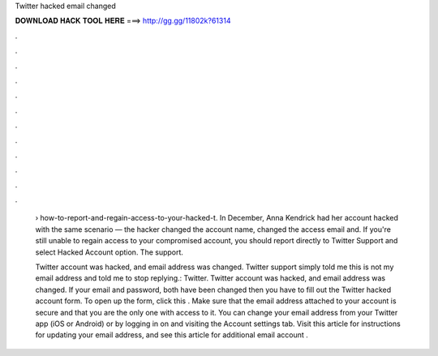 Twitter hacked email changed



𝐃𝐎𝐖𝐍𝐋𝐎𝐀𝐃 𝐇𝐀𝐂𝐊 𝐓𝐎𝐎𝐋 𝐇𝐄𝐑𝐄 ===> http://gg.gg/11802k?61314



.



.



.



.



.



.



.



.



.



.



.



.

 › how-to-report-and-regain-access-to-your-hacked-t. In December, Anna Kendrick had her account hacked with the same scenario — the hacker changed the account name, changed the access email and. If you're still unable to regain access to your compromised account, you should report directly to Twitter Support and select Hacked Account option. The support.
 
 Twitter account was hacked, and email address was changed. Twitter support simply told me this is not my email address and told me to stop replying.: Twitter. Twitter account was hacked, and email address was changed. If your email and password, both have been changed then you have to fill out the Twitter hacked account form. To open up the form, click this . Make sure that the email address attached to your account is secure and that you are the only one with access to it. You can change your email address from your Twitter app (iOS or Android) or by logging in on  and visiting the Account settings tab. Visit this article for instructions for updating your email address, and see this article for additional email account .
